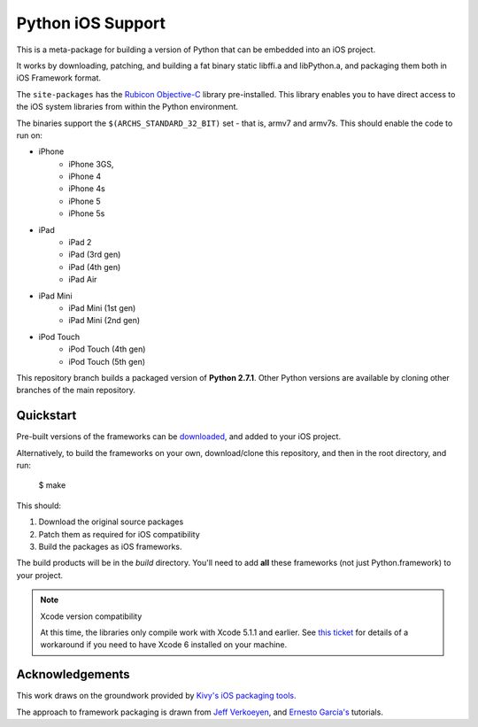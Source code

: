 Python iOS Support
==================

This is a meta-package for building a version of Python that can be embedded
into an iOS project.

It works by downloading, patching, and building a fat binary static libffi.a
and libPython.a, and packaging them both in iOS Framework format.

The ``site-packages`` has the `Rubicon Objective-C`_ library pre-installed.
This library enables you to have direct access to the iOS system libraries
from within the Python environment.

The binaries support the ``$(ARCHS_STANDARD_32_BIT)`` set - that is, armv7 and
armv7s. This should enable the code to run on:

* iPhone
    - iPhone 3GS,
    - iPhone 4
    - iPhone 4s
    - iPhone 5
    - iPhone 5s
* iPad
    - iPad 2
    - iPad (3rd gen)
    - iPad (4th gen)
    - iPad Air
* iPad Mini
    - iPad Mini (1st gen)
    - iPad Mini (2nd gen)
* iPod Touch
    - iPod Touch (4th gen)
    - iPod Touch (5th gen)

This repository branch builds a packaged version of **Python 2.7.1**.
Other Python versions are available by cloning other branches of the main
repository.

Quickstart
----------

Pre-built versions of the frameworks can be downloaded_, and added to
your iOS project.

Alternatively, to build the frameworks on your own, download/clone this
repository, and then in the root directory, and run:

    $ make

This should:

1. Download the original source packages
2. Patch them as required for iOS compatibility
3. Build the packages as iOS frameworks.

The build products will be in the `build` directory. You'll need to add
**all** these frameworks (not just Python.framework) to your project.

.. note:: Xcode version compatibility

   At this time, the libraries only compile work with Xcode 5.1.1 and
   earlier. See `this ticket`_ for details of a workaround if you need
   to have Xcode 6 installed on your machine.

.. _downloaded: https://github.com/pybee/Python-iOS-support/releases/download/2.7.1-b2/Python-2.7.1-iOS-support.b2.tar.gz

Acknowledgements
----------------

This work draws on the groundwork provided by `Kivy's iOS packaging tools.`_

The approach to framework packaging is drawn from `Jeff Verkoeyen`_, and
`Ernesto García's`_ tutorials.

.. _Kivy's iOS packaging tools.: https://github.com/kivy/kivy-ios
.. _Jeff Verkoeyen: https://github.com/jverkoey/iOS-Framework
.. _Ernesto García's: http://www.raywenderlich.com/41377/creating-a-static-library-in-ios-tutorial
.. _Rubicon Objective-C: http://github.com/pybee/rubicon-objc
.. _this ticket: https://github.com/pybee/Python-iOS-template/issues/3
